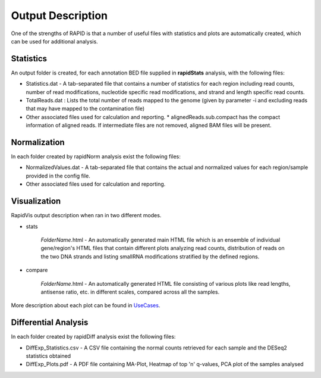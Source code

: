 Output Description
==================
One of the strengths of RAPID is that a number of useful files with statistics and plots are automatically created, which can be used for additional analysis.


Statistics
----------

An output folder is created, for each annotation BED file supplied in **rapidStats** analysis, with the following files:

* Statistics.dat - A tab-separated file that contains a number of statistics for each region including read counts, number of read modifications, nucleotide specific read modifications, and strand and length specific read counts.
* TotalReads.dat : Lists the total number of reads mapped to the genome (given by parameter -i and excluding reads that may have mapped to the contamination file)
* Other associated files used for calculation and reporting. 
  * alignedReads.sub.compact has the compact information of aligned reads. If intermediate files are not removed, aligned BAM files will be present.


Normalization
-------------

In each folder created by rapidNorm analysis exist the following files:

* NormalizedValues.dat - A tab-separated file that contains the actual and normalized values for each region/sample provided in the config file.
* Other associated files used for calculation and reporting.



Visualization
-------------

RapidVis output description when ran in two different modes. 

* stats

   *FolderName*.html - An automatically generated main HTML file which is an ensemble of individual gene/region's HTML files that contain different plots analyzing read counts, distribution of reads on the two DNA strands and listing smallRNA modifications stratified by the defined regions.

* compare

   *FolderName*.html - An automatically generated HTML file consisting of various plots like read lengths, antisense ratio, etc. in different scales, compared across all the samples.

More description about each plot can be found in `UseCases <https://rapid-doc.readthedocs.io/en/latest/UseCases.html#visualization-statistical-report>`_.


Differential Analysis
---------------------

In each folder created by rapidDiff analysis exist the following files:

* DiffExp_Statistics.csv - A CSV file containing the normal counts retrieved for each sample and the DESeq2 statistics obtained
* DiffExp_Plots.pdf - A PDF file containing MA-Plot, Heatmap of top 'n' q-values, PCA plot of the samples analysed

